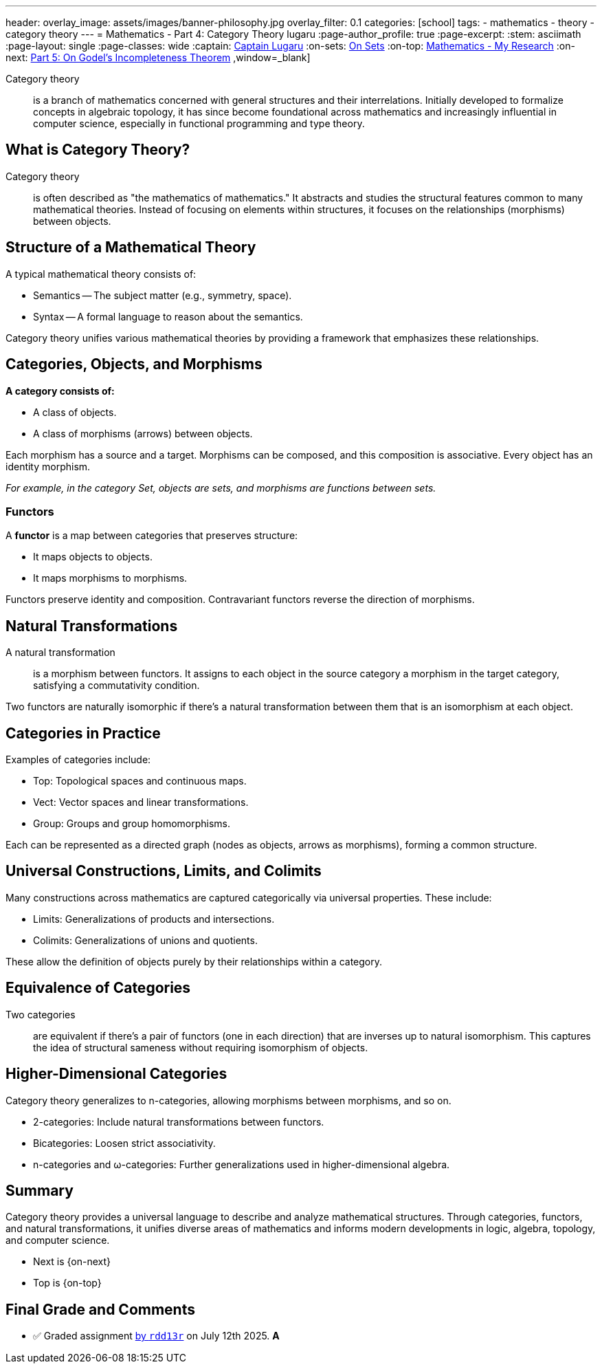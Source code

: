 ---
header:
  overlay_image: assets/images/banner-philosophy.jpg
  overlay_filter: 0.1
categories: [school]
tags:
  - mathematics
  - theory
  - category theory
---
= Mathematics - Part 4: Category Theory
lugaru
:page-author_profile: true
:page-excerpt:
:stem: asciimath
:page-layout: single
:page-classes: wide
:captain: https://github.com/CaptainLugaru[Captain Lugaru,window=_blank]
:on-sets: link:/sindri-labs/school/2025/07/11/On-Set-Theory.html[On Sets,window=_blank]
:on-top: link:/sindri-labs/school/2025/07/01/On-Mathematics.html[Mathematics - My Research,window=_blank]
:on-next: link:/sindri-labs/school/2025/07/06/On-Godel-Incompleteness-Theorem.html[Part 5: On Godel's Incompleteness Theorem,window=_blank] ,window=_blank]

Category theory::
is a branch of mathematics concerned with general structures and their interrelations.
Initially developed to formalize concepts in algebraic topology, it has since become foundational across mathematics and increasingly influential in computer science, 
especially in functional programming and type theory.

== What is Category Theory?

Category theory::
is often described as "the mathematics of mathematics." It abstracts and studies the structural features common to many mathematical theories.
Instead of focusing on elements within structures, it focuses on the relationships (morphisms) between objects.

== Structure of a Mathematical Theory

A typical mathematical theory consists of:

- Semantics -- The subject matter (e.g., symmetry, space).
- Syntax -- A formal language to reason about the semantics.

Category theory unifies various mathematical theories by providing a framework that emphasizes these relationships.

== Categories, Objects, and Morphisms

*A category consists of:*

- A class of objects.
- A class of morphisms (arrows) between objects.

Each morphism has a source and a target.
Morphisms can be composed, and this composition is associative.
Every object has an identity morphism.

_For example, in the category Set, objects are sets, and morphisms are functions between sets._

=== Functors

A *functor* is a map between categories that preserves structure:

- It maps objects to objects.
- It maps morphisms to morphisms.

Functors preserve identity and composition.
Contravariant functors reverse the direction of morphisms.

== Natural Transformations

A natural transformation::
is a morphism between functors.
It assigns to each object in the source category a morphism in the target category, satisfying a commutativity condition.

Two functors are naturally isomorphic if there's a natural transformation between them that is an isomorphism at each object.

== Categories in Practice

Examples of categories include:

- Top: Topological spaces and continuous maps.
- Vect: Vector spaces and linear transformations.
- Group: Groups and group homomorphisms.

Each can be represented as a directed graph (nodes as objects, arrows as morphisms), forming a common structure.

== Universal Constructions, Limits, and Colimits

Many constructions across mathematics are captured categorically via universal properties.
These include:

- Limits: Generalizations of products and intersections.
- Colimits: Generalizations of unions and quotients.

These allow the definition of objects purely by their relationships within a category.

== Equivalence of Categories

Two categories::
are equivalent if there's a pair of functors (one in each direction) that are inverses up to natural isomorphism.
This captures the idea of structural sameness without requiring isomorphism of objects.

== Higher-Dimensional Categories

Category theory generalizes to n-categories, allowing morphisms between morphisms, and so on.

- 2-categories: Include natural transformations between functors.
- Bicategories: Loosen strict associativity.
- n-categories and ω-categories: Further generalizations used in higher-dimensional algebra.

== Summary

Category theory provides a universal language to describe and analyze mathematical structures.
Through categories, functors, and natural transformations, it unifies diverse areas of mathematics and informs modern developments in logic,
algebra, topology, and computer science.
{nbsp}

- Next is {on-next}
- Top is {on-top}

== Final Grade and Comments

- ✅ Graded assignment https://github.com/rdd13r[by `rdd13r`] on July 12th 2025. *A*
